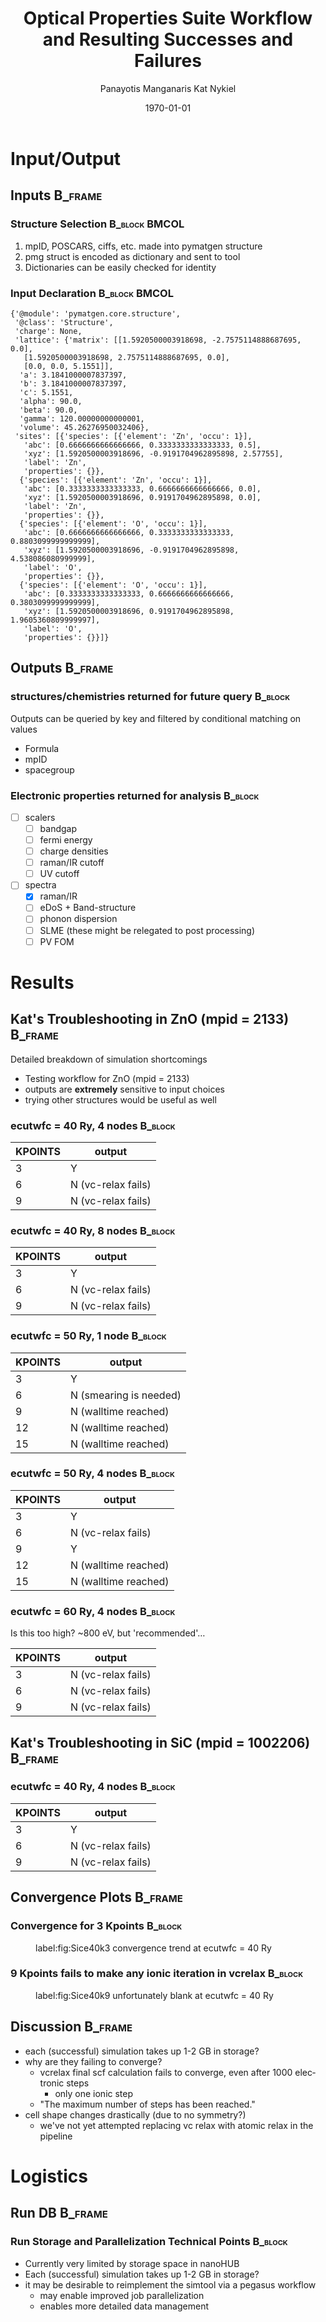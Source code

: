 #+options: ':nil *:t -:t ::t <:t H:3 \n:nil ^:t arch:headline
#+options: author:t broken-links:mark c:nil creator:nil
#+options: d:(not "LOGBOOK") date:t e:t email:nil f:t inline:t num:t
#+options: p:nil pri:nil prop:nil stat:t tags:t tasks:t tex:t
#+options: timestamp:t title:t toc:t todo:t |:t
#+TITLE: Optical Properties Suite Workflow and Resulting Successes and Failures
#+Latex_header: \title[High-Throughput DFT Proposal]{SimTool for Rapid Simulation of Semiconductor Optical Properties of Practical Interest}
#+date: \today
#+AUTHOR: Panayotis Manganaris\inst{1}
#+AUTHOR: Kat Nykiel\inst{2}
#+EMAIL: pmangana@purdue.edu
#+EMAIL: nykielj@purdue.edu
#+language: en
#+select_tags: export
#+exclude_tags: noexport
#+creator: Emacs 27.2 (Org mode 9.5)
#+startup: beamer
#+LaTeX_CLASS: beamer
#+LaTeX_CLASS_OPTIONS: [8pt, compress]
#+BEAMER_FRAME_LEVELS: 2
#+COLUMNS: %40ITEM %10BEAMER_env(Env) %9BEAMER_envargs(Env Args) %4BEAMER_col(Col) %10BEAMER_extra(Extra)
#+latex_header: \institute[Mannodi Group and Strachan Group]{Purdue Materials Science and Engineering\\
#+latex_header:  \begin{tabular}[h]{cc}
#+latex_header:    \inst{1} Mannodi Group & \inst{2} Strachan Group\\
#+latex_header:  \end{tabular}
#+latex_header: }
#+latex_header: \mode<beamer>{\usetheme{Warsaw}}
#+latex_header: \useoutertheme{miniframes}
* Input/Output
** Inputs                                                          :B_frame:
:PROPERTIES:
:BEAMER_env: frame
:END:
*** Structure Selection                                     :B_block:BMCOL:
:PROPERTIES:
:BEAMER_env: block
:BEAMER_col: 0.3
:END:
1. mpID, POSCARS, ciffs, etc. made into pymatgen structure
2. pmg struct is encoded as dictionary and sent to tool
3. Dictionaries can be easily checked for identity
*** Input Declaration                                       :B_block:BMCOL:
:PROPERTIES:
:ID:       a7390de0-589f-4ee7-9659-ca61d1262886
:BEAMER_env: block
:BEAMER_col: 0.7
:END:
#+begin_export latex
\tiny
#+end_export
#+begin_example
{'@module': 'pymatgen.core.structure',
 '@class': 'Structure',
 'charge': None,
 'lattice': {'matrix': [[1.5920500003918698, -2.7575114888687695, 0.0],
   [1.5920500003918698, 2.7575114888687695, 0.0],
   [0.0, 0.0, 5.1551]],
  'a': 3.1841000007837397,
  'b': 3.1841000007837397,
  'c': 5.1551,
  'alpha': 90.0,
  'beta': 90.0,
  'gamma': 120.00000000000001,
  'volume': 45.26276950032406},
 'sites': [{'species': [{'element': 'Zn', 'occu': 1}],
   'abc': [0.6666666666666666, 0.3333333333333333, 0.5],
   'xyz': [1.5920500003918696, -0.9191704962895898, 2.57755],
   'label': 'Zn',
   'properties': {}},
  {'species': [{'element': 'Zn', 'occu': 1}],
   'abc': [0.3333333333333333, 0.6666666666666666, 0.0],
   'xyz': [1.5920500003918696, 0.9191704962895898, 0.0],
   'label': 'Zn',
   'properties': {}},
  {'species': [{'element': 'O', 'occu': 1}],
   'abc': [0.6666666666666666, 0.3333333333333333, 0.8803099999999999],
   'xyz': [1.5920500003918696, -0.9191704962895898, 4.538086080999999],
   'label': 'O',
   'properties': {}},
  {'species': [{'element': 'O', 'occu': 1}],
   'abc': [0.3333333333333333, 0.6666666666666666, 0.3803099999999999],
   'xyz': [1.5920500003918696, 0.9191704962895898, 1.9605360809999997],
   'label': 'O',
   'properties': {}}]}
#+end_example
** Outputs                                                         :B_frame:
:PROPERTIES:
:BEAMER_env: frame
:BEAMER_opt: allowframebreaks
:END:
*** structures/chemistries returned for future query              :B_block:
:PROPERTIES:
:BEAMER_env: block
:END:
Outputs can be queried by key and filtered by conditional matching on values
- Formula
- mpID
- spacegroup
*** Electronic properties returned for analysis                   :B_block:
:PROPERTIES:
:BEAMER_env: block
:END:
- [ ] scalers
  - [ ] bandgap
  - [ ] fermi energy
  - [ ] charge densities
  - [ ] raman/IR cutoff
  - [ ] UV cutoff
- [-] spectra
  - [X] raman/IR
  - [ ] eDoS + Band-structure
  - [ ] phonon dispersion
  - [ ] SLME (these might be relegated to post processing)
  - [ ] PV FOM
*** COMMENT Mechanical properties returned for analysis                   :B_block:
:PROPERTIES:
:BEAMER_env: block
:END:
Note: these returns are probably conditional on the pipeline...
- [ ] tensors -- enabling analysis of optical response to strain effect
  - [ ] forces
  - [ ] stress

*** COMMENT Fallbacks                                                     :B_block:
:PROPERTIES:
:BEAMER_env: block
:END:

* COMMENT Validation
** TODO Check Units
Oh bloody hell. (alat) is literally use the A lattice parameter as the
standard unit.  (alat = 1.00) is literally just consider A to
be 1. That way, if the input is in ang, bohr, or whatever and A = 5
[whatevers], then the unit is implicit.

This might be nonsense for calculations that actually depend on
knowing the magnitude of forces, and not just their rates of change?
** Run validation structures
*** Diamond-zincblende
**** [#1] Si
**** [#3] Zn Su
**** Oxides are hard
**** Don't trust anybody
materials project doesn't always have good structures. In fact, there
are a fair few bad structures due to historical bugs in cif file conversions

so. Verify Everything. Trust Nothing.
** TODO XC functional -- should be a choice like pseudo-potential
pw.x keyword: input_dft -- preferably an optional input
if "not supplied" the dft functional used is that read from the pp.
it's an expert setting
* Results
** Kat's Troubleshooting in ZnO (mpid = 2133)                      :B_frame:
:PROPERTIES:
:BEAMER_env: frame
:BEAMER_opt: allowframebreaks
:END:
Detailed breakdown of simulation shortcomings
- Testing workflow for ZnO (mpid = 2133)
- outputs are *extremely* sensitive to input choices
- trying other structures would be useful as well
*** ecutwfc = 40 Ry, 4 nodes                                      :B_block:
:PROPERTIES:
:BEAMER_env: block
:END:
| KPOINTS | output             |
|---------+--------------------|
|       3 | Y                  |
|       6 | N (vc-relax fails) |
|       9 | N (vc-relax fails) |
*** ecutwfc = 40 Ry, 8 nodes                                      :B_block:
:PROPERTIES:
:BEAMER_env: block
:END:
| KPOINTS |       output         |
|---------+----------------------|
|    3    |          Y           |
|    6    |  N (vc-relax fails)  |
|    9    |  N (vc-relax fails)  |
*** ecutwfc = 50 Ry, 1 node                                       :B_block:
:PROPERTIES:
:BEAMER_env: block
:END:
| KPOINTS | output                 |
|---------+------------------------|
|       3 | Y                      |
|       6 | N (smearing is needed) |
|       9 | N (walltime reached)   |
|      12 | N (walltime reached)   |
|      15 | N (walltime reached)   |
*** ecutwfc = 50 Ry, 4 nodes                                      :B_block:
:PROPERTIES:
:BEAMER_env: block
:END:
| KPOINTS | output               |
|---------+----------------------|
|       3 | Y                    |
|       6 | N (vc-relax fails)   |
|       9 | Y                    |
|      12 | N (walltime reached) |
|      15 | N (walltime reached) |
*** ecutwfc = 60 Ry, 4 nodes                                      :B_block:
:PROPERTIES:
:BEAMER_env: block
:END:
Is this too high? ~800 eV, but 'recommended'...
| KPOINTS | output             |
|---------+--------------------|
|       3 | N (vc-relax fails) |
|       6 | N (vc-relax fails) |
|       9 | N (vc-relax fails) |
** Kat's Troubleshooting in SiC (mpid = 1002206)                   :B_frame:
:PROPERTIES:
:BEAMER_env: frame
:BEAMER_opt: allowframebreaks
:END:
*** ecutwfc = 40 Ry, 4 nodes                                      :B_block:
:PROPERTIES:
:BEAMER_env: block
:END:
| KPOINTS | output             |
|---------+--------------------|
|       3 | Y                  |
|       6 | N (vc-relax fails) |
|       9 | N (vc-relax fails) |
** Convergence Plots                                               :B_frame:
:PROPERTIES:
:BEAMER_env: frame
:BEAMER_opt: allowframebreaks
:END:
*** Convergence for 3 Kpoints                                     :B_block:
:PROPERTIES:
:BEAMER_env: block
:END:
#+caption: label:fig:Sice40k3 convergence trend at ecutwfc = 40 Ry
#+attr_latex: :width 180
[[file:~/src/opt_prop_suite/convergence_plots/SiC_E40_K3.png]]
*** 9 Kpoints fails to make any ionic iteration in vcrelax        :B_block:
:PROPERTIES:
:BEAMER_env: block
:END:
#+caption: label:fig:Sice40k9 unfortunately blank at ecutwfc = 40 Ry
#+attr_latex: :width 180
[[file:~/src/opt_prop_suite/convergence_plots/SiC_E40_K9.png]]
** Discussion                                                      :B_frame:
:PROPERTIES:
:BEAMER_env: frame
:END:
- each (successful) simulation takes up 1-2 GB in storage?
- why are they failing to converge?
  - vcrelax final scf calculation fails to converge, even after 1000 electronic steps
    - only one ionic step
  - "The maximum number of steps has been reached."
- cell shape changes drastically (due to no symmetry?)
  - we've not yet attempted replacing vc relax with atomic relax in the pipeline
* Logistics
** Run DB                                                  :B_frame:
:PROPERTIES:
:BEAMER_env: frame
:END:
*** Run Storage and Parallelization Technical Points              :B_block:
:PROPERTIES:
:BEAMER_env: block
:END:
- Currently very limited by storage space in nanoHUB
- Each (successful) simulation takes up 1-2 GB in storage?
- it may be desirable to reimplement the simtool via a pegasus workflow
  - may enable improved job parallelization
  - enables more detailed data management
